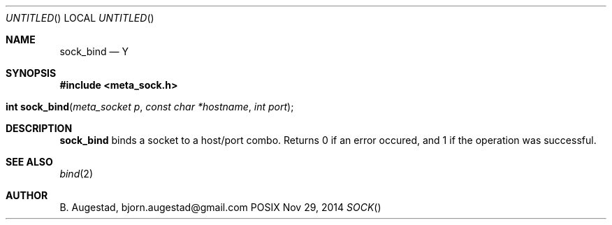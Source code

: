 .Dd Nov 29, 2014
.Os POSIX
.Dt SOCK
.Th sock_bind 3
.Sh NAME
.Nm sock_bind
.Nd Y
.Sh SYNOPSIS
.Fd #include <meta_sock.h>
.Fo "int sock_bind"
.Fa "meta_socket p"
.Fa "const char *hostname"
.Fa "int port"
.Fc
.Sh DESCRIPTION
.Nm
binds a socket to a host/port combo. Returns 0 if an error occured,
and 1 if the operation was successful.
.Sh SEE ALSO
.Xr bind 2
.Sh AUTHOR
.An B. Augestad, bjorn.augestad@gmail.com
